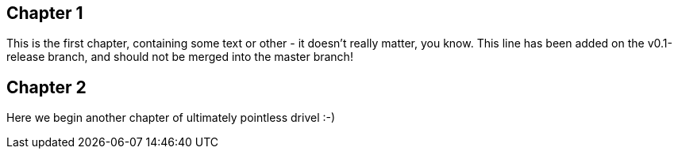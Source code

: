 == Chapter 1 ==
This is the first chapter, containing some text or other - it doesn't really matter, you know.
This line has been added on the v0.1-release branch, and should not be merged into the master branch!

== Chapter 2 ==
Here we begin another chapter of ultimately pointless drivel :-)

